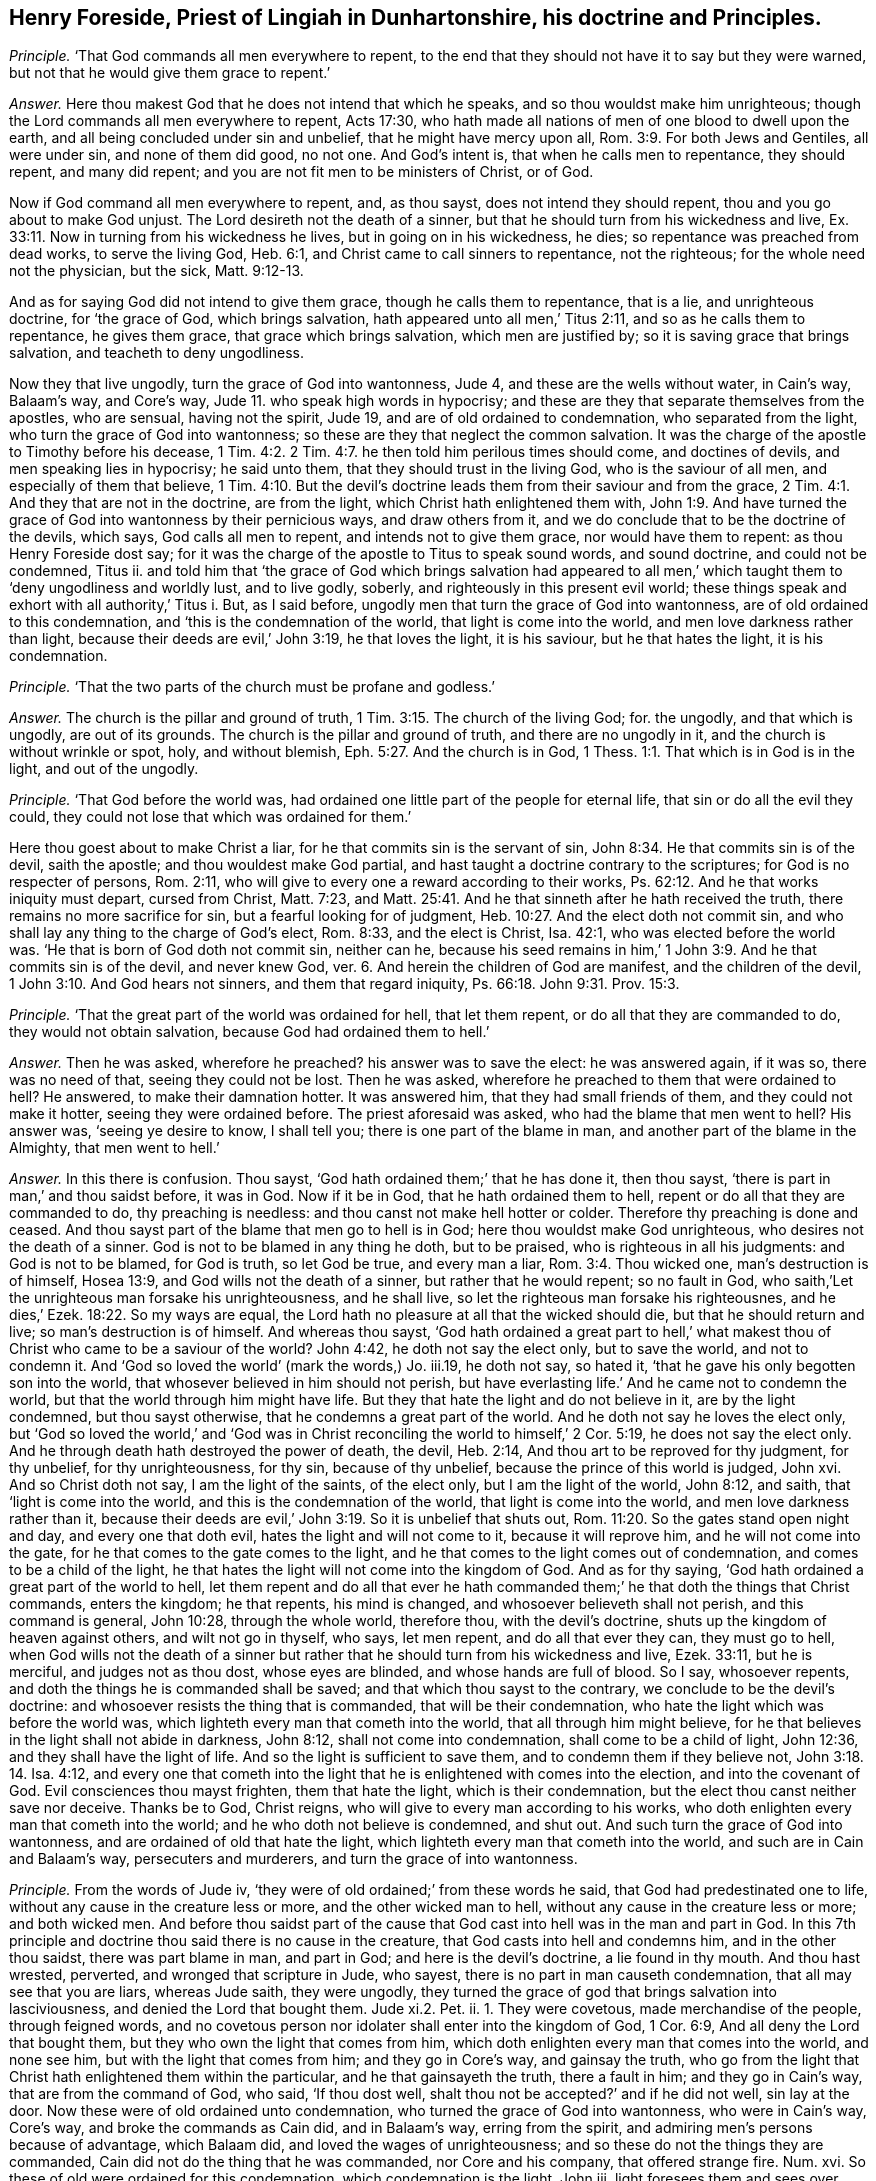 [.style-blurb, short="Henry Foreside"]
== Henry Foreside, Priest of Lingiah in Dunhartonshire, his doctrine and Principles.

[.discourse-part]
_Principle._ '`That God commands all men everywhere to repent,
to the end that they should not have it to say but they were warned,
but not that he would give them grace to repent.`'

[.discourse-part]
_Answer._ Here thou makest God that he does not intend that which he speaks,
and so thou wouldst make him unrighteous;
though the Lord commands all men everywhere to repent, Acts 17:30,
who hath made all nations of men of one blood to dwell upon the earth,
and all being concluded under sin and unbelief, that he might have mercy upon all, Rom. 3:9.
For both Jews and Gentiles, all were under sin, and none of them did good,
no not one.
And God`'s intent is, that when he calls men to repentance, they should repent,
and many did repent; and you are not fit men to be ministers of Christ, or of God.

Now if God command all men everywhere to repent, and, as thou sayst,
does not intend they should repent, thou and you go about to make God unjust.
The Lord desireth not the death of a sinner,
but that he should turn from his wickedness and live, Ex. 33:11.
Now in turning from his wickedness he lives,
but in going on in his wickedness, he dies; so repentance was preached from dead works,
to serve the living God, Heb. 6:1, and Christ came to call sinners to repentance,
not the righteous; for the whole need not the physician, but the sick, Matt. 9:12-13.

And as for saying God did not intend to give them grace,
though he calls them to repentance, that is a lie, and unrighteous doctrine,
for '`the grace of God, which brings salvation,
hath appeared unto all men,`' Titus 2:11, and so as he calls them to repentance,
he gives them grace, that grace which brings salvation, which men are justified by;
so it is saving grace that brings salvation, and teacheth to deny ungodliness.

Now they that live ungodly, turn the grace of God into wantonness, Jude 4,
and these are the wells without water, in Cain`'s way, Balaam`'s way, and Core`'s way,
Jude 11. who speak high words in hypocrisy;
and these are they that separate themselves from the apostles, who are sensual,
having not the spirit, Jude 19, and are of old ordained to condemnation,
who separated from the light, who turn the grace of God into wantonness;
so these are they that neglect the common salvation.
It was the charge of the apostle to Timothy before his decease, 1 Tim. 4:2.
2 Tim. 4:7. he then told him perilous times should come,
and doctines of devils, and men speaking lies in hypocrisy; he said unto them,
that they should trust in the living God, who is the saviour of all men,
and especially of them that believe, 1 Tim. 4:10.
But the devil`'s doctrine leads
them from their saviour and from the grace, 2 Tim. 4:1.
And they that are not in the doctrine, are from the light,
which Christ hath enlightened them with, John 1:9.
And have turned the grace of God into wantonness by their pernicious ways,
and draw others from it, and we do conclude that to be the doctrine of the devils,
which says, God calls all men to repent, and intends not to give them grace,
nor would have them to repent: as thou Henry Foreside dost say;
for it was the charge of the apostle to Titus to speak sound words, and sound doctrine,
and could not be condemned, Titus ii.
and told him that '`the grace of God which brings salvation had appeared
to all men,`' which taught them to '`deny ungodliness and worldly lust,
and to live godly, soberly, and righteously in this present evil world;
these things speak and exhort with all authority,`' Titus i. But, as I said before,
ungodly men that turn the grace of God into wantonness,
are of old ordained to this condemnation, and '`this is the condemnation of the world,
that light is come into the world, and men love darkness rather than light,
because their deeds are evil,`' John 3:19, he that loves the light, it is his saviour,
but he that hates the light, it is his condemnation.

[.discourse-part]
_Principle._ '`That the two parts of the church must be profane and godless.`'

[.discourse-part]
_Answer._ The church is the pillar and ground of truth, 1 Tim. 3:15.
The church of the living God; for.
the ungodly, and that which is ungodly, are out of its grounds.
The church is the pillar and ground of truth, and there are no ungodly in it,
and the church is without wrinkle or spot, holy, and without blemish, Eph. 5:27.
And the church is in God, 1 Thess. 1:1.
That which is in God is in the light, and out of the ungodly.

[.discourse-part]
_Principle._ '`That God before the world was,
had ordained one little part of the people for eternal life,
that sin or do all the evil they could,
they could not lose that which was ordained for them.`'

Here thou goest about to make Christ a liar,
for he that commits sin is the servant of sin, John 8:34.
He that commits sin is of the devil, saith the apostle;
and thou wouldest make God partial,
and hast taught a doctrine contrary to the scriptures;
for God is no respecter of persons, Rom. 2:11,
who will give to every one a reward according to their works, Ps. 62:12.
And he that works iniquity must depart, cursed from Christ,
Matt. 7:23,
and Matt. 25:41. And he that sinneth after he hath received the truth,
there remains no more sacrifice for sin, but a fearful looking for of judgment, Heb. 10:27.
And the elect doth not commit sin,
and who shall lay any thing to the charge of God`'s elect, Rom. 8:33,
and the elect is Christ, Isa. 42:1, who was elected before the world was.
'`He that is born of God doth not commit sin, neither can he,
because his seed remains in him,`' 1 John 3:9. And he that commits sin is of the devil,
and never knew God, ver. 6. And herein the children of God are manifest,
and the children of the devil, 1 John 3:10. And God hears not sinners,
and them that regard iniquity, Ps. 66:18. John 9:31. Prov. 15:3.

[.discourse-part]
_Principle._ '`That the great part of the world was ordained for hell, that let them repent,
or do all that they are commanded to do, they would not obtain salvation,
because God had ordained them to hell.`'

[.discourse-part]
_Answer._ Then he was asked, wherefore he preached?
his answer was to save the elect: he was answered again, if it was so,
there was no need of that, seeing they could not be lost.
Then he was asked, wherefore he preached to them that were ordained to hell?
He answered, to make their damnation hotter.
It was answered him, that they had small friends of them,
and they could not make it hotter, seeing they were ordained before.
The priest aforesaid was asked, who had the blame that men went to hell?
His answer was, '`seeing ye desire to know, I shall tell you;
there is one part of the blame in man, and another part of the blame in the Almighty,
that men went to hell.`'

[.discourse-part]
_Answer._ In this there is confusion.
Thou sayst, '`God hath ordained them;`' that he has done it, then thou sayst,
'`there is part in man,`' and thou saidst before, it was in God.
Now if it be in God, that he hath ordained them to hell,
repent or do all that they are commanded to do, thy preaching is needless:
and thou canst not make hell hotter or colder.
Therefore thy preaching is done and ceased.
And thou sayst part of the blame that men go to hell is in God;
here thou wouldst make God unrighteous, who desires not the death of a sinner.
God is not to be blamed in any thing he doth, but to be praised,
who is righteous in all his judgments: and God is not to be blamed, for God is truth,
so let God be true, and every man a liar, Rom. 3:4. Thou wicked one,
man`'s destruction is of himself, Hosea 13:9, and God wills not the death of a sinner,
but rather that he would repent; so no fault in God,
who saith,`'Let the unrighteous man forsake his unrighteousness, and he shall live,
so let the righteous man forsake his righteousnes,
and he dies,`' Ezek. 18:22. So my ways are equal,
the Lord hath no pleasure at all that the wicked should die,
but that he should return and live; so man`'s destruction is of himself.
And whereas thou sayst,
'`God hath ordained a great part to hell,`' what makest
thou of Christ who came to be a saviour of the world?
John 4:42, he doth not say the elect only, but to save the world, and not to condemn it.
And '`God so loved the world`' (mark the words,) Jo. iii.19, he doth not say,
so hated it, '`that he gave his only begotten son into the world,
that whosever believed in him should not perish,
but have everlasting life.`' And he came not to condemn the world,
but that the world through him might have life.
But they that hate the light and do not believe in it, are by the light condemned,
but thou sayst otherwise, that he condemns a great part of the world.
And he doth not say he loves the elect only,
but '`God so loved the world,`' and '`God was in Christ
reconciling the world to himself,`' 2 Cor. 5:19,
he does not say the elect only.
And he through death hath destroyed the power of death, the devil, Heb. 2:14,
And thou art to be reproved for thy judgment, for thy unbelief, for thy unrighteousness,
for thy sin, because of thy unbelief, because the prince of this world is judged,
John xvi.
And so Christ doth not say, I am the light of the saints, of the elect only,
but I am the light of the world, John 8:12, and saith,
that '`light is come into the world, and this is the condemnation of the world,
that light is come into the world, and men love darkness rather than it,
because their deeds are evil,`' John 3:19. So it is unbelief that shuts out, Rom. 11:20.
So the gates stand open night and day, and every one that doth evil,
hates the light and will not come to it, because it will reprove him,
and he will not come into the gate, for he that comes to the gate comes to the light,
and he that comes to the light comes out of condemnation,
and comes to be a child of the light,
he that hates the light will not come into the kingdom of God.
And as for thy saying, '`God hath ordained a great part of the world to hell,
let them repent and do all that ever he hath commanded
them;`' he that doth the things that Christ commands,
enters the kingdom; he that repents, his mind is changed,
and whosoever believeth shall not perish, and this command is general, John 10:28,
through the whole world, therefore thou, with the devil`'s doctrine,
shuts up the kingdom of heaven against others, and wilt not go in thyself, who says,
let men repent, and do all that ever they can, they must go to hell,
when God wills not the death of a sinner but rather
that he should turn from his wickedness and live,
Ezek. 33:11, but he is merciful, and judges not as thou dost, whose eyes are blinded,
and whose hands are full of blood.
So I say, whosoever repents, and doth the things he is commanded shall be saved;
and that which thou sayst to the contrary, we conclude to be the devil`'s doctrine:
and whosoever resists the thing that is commanded, that will be their condemnation,
who hate the light which was before the world was,
which lighteth every man that cometh into the world, that all through him might believe,
for he that believes in the light shall not abide in darkness, John 8:12,
shall not come into condemnation, shall come to be a child of light, John 12:36,
and they shall have the light of life.
And so the light is sufficient to save them, and to condemn them if they believe not,
John 3:18. 14. Isa. 4:12,
and every one that cometh into the light that he
is enlightened with comes into the election,
and into the covenant of God.
Evil consciences thou mayst frighten, them that hate the light,
which is their condemnation, but the elect thou canst neither save nor deceive.
Thanks be to God, Christ reigns, who will give to every man according to his works,
who doth enlighten every man that cometh into the world;
and he who doth not believe is condemned, and shut out.
And such turn the grace of God into wantonness,
and are ordained of old that hate the light,
which lighteth every man that cometh into the world,
and such are in Cain and Balaam`'s way, persecuters and murderers,
and turn the grace of into wantonness.

[.discourse-part]
_Principle._ From the words of Jude iv, '`they were of old ordained;`' from these words he said,
that God had predestinated one to life, without any cause in the creature less or more,
and the other wicked man to hell, without any cause in the creature less or more;
and both wicked men.
And before thou saidst part of the cause that God
cast into hell was in the man and part in God.
In this 7th principle and doctrine thou said there is no cause in the creature,
that God casts into hell and condemns him, and in the other thou saidst,
there was part blame in man, and part in God; and here is the devil`'s doctrine,
a lie found in thy mouth.
And thou hast wrested, perverted, and wronged that scripture in Jude, who sayest,
there is no part in man causeth condemnation, that all may see that you are liars,
whereas Jude saith, they were ungodly,
they turned the grace of god that brings salvation into lasciviousness,
and denied the Lord that bought them.
Jude xi.2. Pet.
ii. 1. They were covetous, made merchandise of the people, through feigned words,
and no covetous person nor idolater shall enter into the kingdom of God, 1 Cor. 6:9,
And all deny the Lord that bought them, but they who own the light that comes from him,
which doth enlighten every man that comes into the world, and none see him,
but with the light that comes from him; and they go in Core`'s way,
and gainsay the truth,
who go from the light that Christ hath enlightened them within the particular,
and he that gainsayeth the truth, there a fault in him; and they go in Cain`'s way,
that are from the command of God, who said, '`If thou dost well,
shalt thou not be accepted?`' and if he did not well, sin lay at the door.
Now these were of old ordained unto condemnation,
who turned the grace of God into wantonness, who were in Cain`'s way, Core`'s way,
and broke the commands as Cain did, and in Balaam`'s way, erring from the spirit,
and admiring men`'s persons because of advantage, which Balaam did,
and loved the wages of unrighteousness;
and so these do not the things they are commanded,
Cain did not do the thing that he was commanded, nor Core and his company,
that offered strange fire.
Num. xvi.
So these of old were ordained for this condemnation, which condemnation is the light,
John iii.
light foresees them and sees over them, and condemns them,
when they arise and go out from the spirit of God in them.
And here all may see, here was fault worthy of condemnation:,
And those were they that sensually separated themselves from the apostles,
and had not the spirit, Jude x ix.
in their days, who were covetous, who went for the gift and reward,
who were like raging waves of the sea, who were spots in feasts of charity, feasting,
feeding without fear 2 Peter ii.
Who admired men`'s persons because of advantage, and spoke high words in hypocrisy,
'`wells without water, trees without fruit, raging waves of the sea,
foaming out their own shame, clouds without water, carried about with tempests,
spots in the feasts of charity, like unto Sodom and Gomorrah`' in filthiness,
who go from the, light that does convince them; so there is the self-separation,
and there is the condemnation that comes over them, the light;
and these are they that separated from the apostles; who said,
'`love your enemies,`' Matt. 5:44. who are men gone into the world,
who are in Cain`'s way in envy, in Core`'s way gainsaying the light;
they are like raging, waves of the sea, foaming out their shame in their pulpits.
So you are the men that separate from the apostles, that are in Cain`'s way,
and Core`'s way, who are out of the life and sacrifice the saints were in,
who would murder,
who gainsay the light that doth enlighten every man that cometh into the world,
so are against the common salvation.

And ye are like Cain, foaming and raging in your pulpits,
and would murder all that are contrary to you, whose sacrifice God accepts,
and yours he does not; and God would have accepted Cain, if he had done well.
Gen. iv.
So God is merciful and a just God, but Cain did not well;
therefore woe went out from God against him, and so there was fault in him and not in God,
which was the cause of his condemnation.
So you that are in Balaam`'s way, loving the wages of unrighteousness,
admiring men`'s persons because of advantage,
ye are out of the faith that is held without respect of persons, James ii.
and so separated from the apostles, to whom Christ said, '`Freely ye have received,
freely give;`' and you will not give freely, who are raging and foaming,
without you have augmentations, stipends, glebe-lands, or tithes, great sums of money,
gifts or rewards from great houses:
so you deny the light that enlighteneth every man that cometh into the world,
and so gainsay the common salvation.
Jude i. You gainsay the truth, that doth enlighten every man that cometh into the world,
so you are in Core`'s way; and would have the persons of saints murdered,
so in Cain`'s way;
and as ye confess that ye have not the spirit that gave forth the scripture,
so you are in the self-separation;
and ye deny the light that enlighteneth every man that cometh into the world,
which is the Lord, John 8:12. and so deny the Lord that bought you. 2 Pet. 2:1.
And so are for condemnation,
who are of that stock that separate themselves from the apostles, sensual,
having not the spirit, who are in Cain`'s way, that would kill and murder,
and out of the apostle`'s way, who said, '`love your enemies;`' who are in Balaam`'s way,
for gifts and rewards, and admiring men`'s persons because of advantage;
to them speaking high words in hypocrisy;
and out of the apostle`'s way to whom Christ said, '`Freely ye have received,
freely give.`' Matt. 10:6. And out of the prophet`'s way, who said,
'`come without a price.`' Isa. 4:1. 2. And ye will have the price,
or else you will not come.
Let all that can, read Jude over,
and see if there was not cause in man of his condemnation, and not in God;
and so have not you proved yourselves in the doctrine of the devils, and in lies,
and would make God unrighteous, and the apostles unrighteous?
For there was fault in Cain, fault in Balaam, and fault in Core, and fault in Sodom,
and fault in them that turned the grace of God into wantonness,
which were of old ordained for this condemnation.
Jude iv.
Which condemnation is, that light is come into the world,
and men love darkness rather than light, because their deeds are evil.
And so the apostles taught that there was fault in man, as ye may read in Jude,
and thou hast taught that there is none; so then thou art unrighteous,
who would make God and the apostles unrighteous, like thyself.
Let all that fear God, who are now come to the judgment seat before the Almighty God,
judge who have been they that have erred from the apostles`' doctrine;
with it you are judged, and you must have a reward according to your works.
And he that comes to life, comes out of his wickedness,
and the wicked man enters not into the kingdom of God.
Rev. xxi.
And the promise is to the seed, and he that works iniquity departs from the seed. Gal. 3:16.
And the election obtains it. Rom. 11:7.
Not he that wills, nor runs, but God that shows mercy.
And whereas thou sayst '`the wicked man is ordained to life,
without any cause in the creature less or more:`'
this is just the devil`'s doctrine again,
to bring every one to hide his talent, and none either to watch or pray;
for there is in the creature, that which brings him to lay aside wickedness,
and to depart from sin, and iniquity, and covetousness, and drunkenness,
which lets him see it, through the obedience of the spirit;
and that is in the creature which brings him to confess his sin, and forsake it,
whereby mercy is showed; '`the power of God worketh in us,`' saith the apostle.
And as they had been servants to unrighteousness,
so came to yield themselves servants unto righteousness.
Rom. vi.
How come the commands of God to be obeyed,
if there be not something in the creature that causes him to obey it?
For thou sayst '`without any cause in the creature:`'
why were all these expressions spoken in scripture,
that they should obey all things that Christ commanded? Matt. 28:20.
And all the statutes and ordinances spoken of in the scriptures,
if there be not something in man to cause him to obey them?
But thy intent is to make God unrighteous who respects no man`'s person,
but gives to every man a reward according to his works, Rev. 2:23.
the one as well as the other;
and all shall appear before the judgment of Christ. 2 Cor. 9:10.
He will judge the world in righteousness.
And there is something in the creature that enlightens
every man that cometh into the world,
whereby he is capable of obeying or disobeying, and not believing comes to be condemned,
and in believing he is saved; he hath the witness in himself. John 3:8.
1 John 5:10. For he that commits sin is the servant of sin. John 8:24.
And there is no respect of persons with God,
but whosoever doth righteousness is accepted of him. Acts 10:34-35.
The apostle said,
'`he perceived God was no respecter of persons;`'
but whosoever doth wickedly hates the light,
and is condemned, but '`whosoever doth the truth,
cometh to the light,`' John 3:21. and so is out of condemnation:
so thou teaches another doctrine.
So as I said before, '`The promise is to the seed, the seed is Christ,
and Christ is all and in all.`' 1 Cor. 15:28. And all
ungodly and wicked men are shut out of the kingdom of God,
into which no wicked men enter,
and man must be turned again from wickedness before he enters. Rev. 21:8.

[.discourse-part]
_Principle._ '`He being asked, what he would do with Quakers, said,
if he had been a civil magistrate,
he would have thought it good service to have cut off all their heads.`'

[.discourse-part]
_Answer._ There ye may all see if he be not of Cain`'s stock,
and what envy proceeds out of his mouth, and unchristian spirit;
and how would he convert them if they were out of the way?
and how would he convince them, who would cut off their heads?
Hath not this proved the Quakers to be in the truth, and he out of it?
And is not the command of Christ, that ye should love your enemies? Matt. 5:44.
Now ye may see, he is out of the command and example,
but follows the example of Cain the murderer.
And doth not he show his envy as much against the magistrates as against the Quakers,
because they will not execute his malice, and slay them for him, and be his executioners?
And were not these priests as mad against the magistrates,
as they are now against the Quakers, at Dunbar fight?
and would not they have had their heads off?
Let their pulpits witness, though now they admire their persons because of advantage,
Jude xvi.
who cannot hold in, but their shame must be uttered forth,
who would slay the persons of men as Cain did.
So woe from the Lord God is gone out against you, who are envious,
and strive to make the people envious;
but the life of God is risen in the hearts of his people,
with which they shall see you all; and the Quakers are out of the way of Cain,
who are in the light of Christ Jesus the saviour of the soul,
in which they come to have a habitation in God, the saviour of all men,
especially of them that believe. 1 Tim. 4:10.
So you that are out of the light are vagabonds,
though ye have great habitations in the earth, for Cain built a city, yet was a vagabond.
Gen. iv.

[.discourse-part]
_Principle._ '`It was asked him of a foreordained number to destruction,
and for what Christ wept over Jerusalem?
He said, '`As he was human he mourned, but his godhead decreed them to hell.`'

[.discourse-part]
_Answer._ This is a lying doctrine of the devil,
for afterwards many of them of Jerusalem came to be converted, as ye may read in Acts ii.
And many of the priests came to be obedient to the faith;
for all being gone astray both Jews and Gentiles, Rom. 3:9. and concluded under sin,
the pure, the eternal, tendered over them,
who had stopped their ears and closed their eyes to that which was pure of God in them,
that they might have come to that which is pure,
and have been gathered under Christ`'s wings, (Matt. 23:37) who is pure,
and so have been converted and healed, and have heard with their ears,
and have seen with their eyes.
And as for the word human, that is not scripture language, it speaks not that language.
And there were converted many thousands of the Jews, and they were pricked to the heart,
when the apostle said, that he was both Lord and Christ whom ye have crucified.
Acts ii.
Mark ye, here thou may see thyself to be a liar;
for here were of the Jews and of Jerusalem, that he had wept over.
Thou sayst he had ordained those to hell (as he was God) who were converted afterwards;
so thou wouldst make God unequal, that the son is not in the Father, and divideth them,
that the son should weep over them, and the godhead decree them to hell.
And did not Christ command his apostles that they should not depart from Jerusalem?
And was not the mighty conversion at Jerusalem?
So did not Christ weep over Jerusalem,
and afterwards was there not a mighty conversion there?
And thou sayst, that as God, he condemned them to hell;
there thou mayst see thyself to be in the devil`'s doctrine. 1 Tim. 4:1.
Many thousands were converted at Jerusalem, which Christ wept over,
before the apostles departed from thence, where he gave them command to stay.
So thy doctrine is damnable, and thou errs from the scriptures.
Let thy mouth forever be stopped.
And are not ye found in the steps of them, Matt.
xxiii.
that Christ gives the mark of blind guides to the multitude, unto the disciples?
Which mark was such as the multitude might take notice of,
and I believe the multitude will take notice of, and know you.
Ye bind heavy burdens upon men`'s shoulders; ye are sayers and not doers;
and '`all their works they do to be seen of men.`' Matt.
vi. They love the uppermost rooms at feasts, and the chief seats in the assemblies,
and greeting in the markets; they stand praying in the synagogues,
and are called of men masters; they were swearers, they scourged in their synagogues,
and persecuted, and do not ye put out of your synagogues?
Christ should send prophets and wise men among them, and they should persecute,
and put out of the synagogues. Matt. 23:34.
They should '`shut up the kingdom of heaven
against men,`' and do not ye do so that deny the light,
'`that lighteth every one that cometh into the world?`' Do any come to the kingdom,
but they who come to the light,
which every man that cometh into the world is enlightened with?
May not the multitude take notice of these things?
You are called of men master, stand praying in the synagogues, having long robes,
love salutations in the markets and the uppermost rooms at feasts,
put out of the synagogues, and are swearers, when Christ said,
'`swear not at all.`' Matt. 5:34. '`And be ye not called of men master,
for one is your master, even Christ,
and all ye are brethren.`' Now here are the marks of the blind guides, as ye may read,
Matt.
xxiii.
Are they not a company of swearers, and will they not swear for their own advantage?
And were not the priests always envious, and false accusers,
provoking the magistrates against the disciples, and against Christ Jesus?
Did not the priests say, Jesus should die for crying against them?
Jer. xxvi.
And were not the priests at work, when any of the saints were murdered,
to stir up the multitude or the magistrates against them?
Were not the chief priests and elders seeking false witness to put Jesus to death? Matt. 26:30.
And did not the high priests say he had spoken blasphemy?
It was Pilate that put him to death;
did not the chief priests persuade their multitude to ask Barabbas, Matt. 27:29.
and crucify Jesus?
And did not they mock him?
See how the priests were always busy for blood,
that all the righteous blood shed upon the earth, might come upon them. Matt. 23:35.
And did not the priests give money to Judas to betray Christ?
And did not the priests give large money to the soldiers to tell a lie,
and say his disciples stole him away by night? Matt. 28:11-13.
Had not Paul authority from the high priest to persecute? Acts 9:1-2.
And so you get your authority from the magistrates,
and the people get their authority from you to persecute.
And would not the chief priests have murdered Paul afterwards, when he was converted?
Acts xxiii.
ii. 7. Did not a company come with swords and staves
from the priests with Judas to take Christ? Mark 14:13.
'`As a troop of robbers wait for a man,
so loth a company of priests murder in the way by
consent,`' and have not ye consented together? Hosea 6:2.

[.discourse-part]
_Principle._ '`That Christ scorned men when he bade them he perfect,
because he knew it was impossible for them.`'

[.discourse-part]
_Answer._ This is wickedness and impudency to say Christ scorned men when he bade them be perfect.
This is antichrist and the devil`'s doctrine,
to say that Christ did command that which men could not come to;
for neither Christ nor God commanded any thing, but what should be attained unto;
and it will be attained unto, and hath been attained unto, Christ said,
be perfect as your heavenly Father is perfect, Matt. 5:4.
he knew that they might be perfect if they came into the kingdom of God,
for there no imperfect thing must enter.
Rev. xxi.
And so he did speak that which he knew people should come into,
if they ever came into the kingdom of God.
What is this to thee who cannot love enemies?
For they that love enemies, shall know perfection,
and perfect love and patience have their perfect work. James 1:4.
The apostles spoke wisdom to them that were perfect,
but not the world`'s wisdom, which comes to nothing, 1 Cor. 2:6.
and the work of the ministry was for the perfecting of the saints,
till they all came into the unity of the faith, unto the knowledge of the son of God,
unto a perfect man, and unto the measure, and stature, and fulness of Christ.
Eph. iv.
And they should not be any more tossed to and fro with the windy doctrines of men,
nor cunning craftiness wherewith they lie in wait to deceive;
and thus art thou tossed up and down with every wind,
and far off the work of the ministry, when thou sayst blasphemously,
'`Christ scorned men when he bade them be perfect.`' Christ did not scorn them,
but thy doctrine is imperfect,
and thou and you that transgress and abide not in the doctrine of Christ are antichrist,
as ye may read, 2 John 9:10.

[.discourse-part]
_Principle._ '`When it was asked him,
of the words that Peter spake of concerning them that brought in damnable heresies,
and denied the Lord that bought them,
he said they did but think the Lord had bought them, but they were not bought,
but they thought they had been so.`'

[.discourse-part]
_Answer._ Here again with thy damnable doctrine,
thou dost go about to make Peter and Jude liars, who speakest contrary to scripture,
and pervertest their doctrine; and the words of Peter are thus,
'`even denying the Lord that bought them.`' 2 Pet. 2:1. and the words of Jude iv.
'`denying the only Lord God,
and our Lord Jesus Christ.`' And thou sayst the Lord had not bought them,
but they thought he had bought them: woe and misery will be thy portion,
that thou shouldst so wickedly pervert the apostles`' doctrine and the scripture, Acts 13:10.
and bring in such damnable and devilish doctrine,
and speak such lies in hypocrisy, whose conscience is seared with a hot iron.
1 Tim.
iv. It is time for people to turn away from you, who have so long deceived them.

[.discourse-part]
_Principle._ Concerning these words of Ezekiel 18:28. '`If
the righteous man turn away from his righteousness,
his former righteousness shall be no more remembered;`' and he said,
'`the meaning of that scripture was, they thought they had been righteous,
but they were not, but supposed it had been so.`'

[.discourse-part]
_Answer._ Here in this thou art a minister of unrighteousness;
thou goest about to make God a liar, and the prophets, and pervertest the scriptures;
for if the righteous man forsakes his righteousness, and commits sin and iniquity,
and trespasses, he shall die, and not live in the former righteousness;
but if he forsake his sin, trespasses, and transgressions,
in the righteousness that he hath done, and doth, he shall live;
so God`'s ways are equal.
Ezek.
xviii.
And thou sayst, they thought they had been righteous, but it was not so.
And the Lord by the prophet saith it was so,
that they should live in their righteousness, and should die if they departed from it,
and transgressed: here thou art a diminisher from the prophets and apostles`' words,
whose name is diminished out of the book of life; read Rev. 22:19.

[.discourse-part]
_Principle._ '`He denied that Christ died for all men, but for the elect.`'

[.discourse-part]
_Answer._ Contrary to John`'s doctrine, who saith, '`He is the propitiation for our sins,
and not for our sins only,
but for the sins of the whole world.`' 1 John 2:2. And so it is the unbelievers
that are shut out by not believing in the light that men are enlightened with,
with which light they might see the one offering, who tasted death for every man, Heb. 2:9.
and which doth enlighten every man that cometh into the world,
that all through him might believe.
And they that believe not in the light are condemned, John 3:18.
but believing in the light, they shall come out of condemnation.
And he is the saviour of all men, but especially of them that believe. 1 Tim. 4:10.
And '`the grace of God which brings salvation
hath appeared to all men,`' which was the saints`' teacher, Titus 2:11-12.
and they that turn it into wantonness, shall be condemned by it,
Jude iv.
And they that heap up teachers, 2 Tim. 4:3. after their own lusts,
as they did that went out from the apostles`' doctrine, before the apostles`' decease, 1 John 2:19.
such have turned the grace of God that brings salvation into wantonness,
and say it hath not appeared unto all men.
And Christ Jesus doth enlighten every man that cometh into the world,
that they might believe and walk after him, and saith,
'`they that follow him shall not abide in darkness,
but shall become the children of light,
and have the light of life.`' John 8:12. Now they that hate the light say,
it is not sufficient, it is not a saving light,
but they shall find it sufficient to condemn them, and their unbelief,
for not believing in it; for by believing in it, they come to have the light of life. John 8:12.
and John 12:36.

[.discourse-part]
_Principle._ '`He being asked who were hirelings, if they were not that did take hire?
His answer was, they were hirelings that did not take hire, and to prove it,
he brought that scripture in Philippians of them that preached Christ of envy and strife.`'

[.discourse-part]
_Answer._ Now all may see what doctrine he brings to pervert or wrest the scriptures, Phil. 1:15.
to prove them hirelings that do not take hire!
That in the Philippians doth not prove that they were hirelings,
neither did they take hire, so that makes nothing for his purpose,
though for this purpose he brings that scripture,
but that his folly and darkness might appear, and be made manifest by the light,
for his deeds are now come to it, who is unfit to talk of the scripture.

[.discourse-part]
_Principle._ '`He said it was the clear mark of the devil to go up
and down from place to place to preach as the Quakers do.`'

[.discourse-part]
_Answer._ Now here in this he may charge all the prophets, Christ, and his apostles,
who went up and down from place to place, Heb.
xi. that this is the mark of the devil; but this doth manifest and bring to light,
and discover the Presbyterian priests of Scotland, who lie in dens and corners,
and fat benefits, and there stick in the earth, and have crept into houses;
who say it is the devil`'s mark to go up and down to preach,
but in this they manifest themselves to be judged
by the practice of Christ and his apostles,
that their folly might appear unto all men. Luke 9:5.
8+++.+++ Heb.
xi. The Presbyterian priests are turned like Ranters, who say, whatsoever man doth,
God hath a hand in doing it, whether good or evil; if a man commit ever so much sin,
and live ever so wickedly, he shall go to heaven if he be ordained there to come.
How was God grieved when David sinned?
The Lord was angry; the Lord was wroth when the children of Israel sinned against him;
it grieved the Lord that he had made man, when all flesh had corrupted his way, Gen. 6:6.
and thou and you go about to make God the author of sin,
and say God hath a hand in whatsoever a man doth here.
Again, you and thou are in the doctrines of devils: what!
Shall we say that God is the author of sin?
God forbid. Rom. 6.
They that transgress the commandments of God, provoke him to anger,
and though God created the evil, Isa. 49:7. yet his commandment was to man,
that he should not go into it, Gen. 2:17. Gen. 4:7. Ezek. 18.
but when he did, he transgressed the command of God.
So he who saith, if ye murder, God is the author of it; if ye persecute,
God is the author of it; if ye do unrighteously, God is the author of it;
you that murder, persecute, and do not righteously,
are of him that kept not the command of God, of whom ye are, John xliv.
that would persecute and murder.
Thou art gone out of the command of God, and joined with the devil, 1 John 3:8.
that went out of the truth.
The devil went out of his estate, and the woman hearkened to him,
and went out of her estate, and man hearkened to the woman. Gen. 3.
The Jews went out of their state, when they persecuted, Matt. 27:25.
Cain went out of his state when he murdered,
and Balaam went out of his state when he coveted the wages of unrighteousness. Gen. 4.
The christians went out of their estate, since the days of persecution,
and admired men`'s persons.
Numb. 22. Jude 11.
Core went out of his state when he gainsaid the truth.
Numb. 16. Jude 11.
The false prophet, and antichrist, which is the beast, and the mother of harlots,
went forth from the state of the apostles, 1 John 2:19.
which hath been since the days of the apostles.
And so all wars, and fightings, and adversaries, arise from being out of the truth,
James 4. there is pride, and Lucifer. Isa. 14.
and that is it, that is of old ordained to condemnation, Jude iv.
and to be kept down and to be condemned everlastingly,
and there the time shall be witnessed when it shall be fit for the fire,
and death and hell, and the false prophet,
and the dragon, and the serpent, cast into it. Rev. 20:14.
But the leaven is known that leavens into the new lump, 1 Cor. 5:7.
the everlasting fire that burns forever, Mark 9:46.
How have the professions, forms, and religions, fallen from,
and lost the state that Christ was in, the prophets were in, Abraham was in,
David was in, Moses and the apostles were in: and remain in a form of their words, 2 Tim. 3:5.
and murder them that enjoy their life, and persecute them.
The devil abode not in the truth. John 8:44.
Adam and Eve abode not in the truth, but transgressed. Gen. 3.
Cain abode not in the truth when he murdered Abel. Gen. 4.
The Jews abode not in the truth, but crucified the just. James 5:6.
Antichrist, and the false prophets, since the days of the apostles,
and the beast, abode not in the truth, 1 John 2:19. that made war against the saints.
Rev. 13.
And here are the murderers, the envious, the persecutors, and fighters,
whose sacrifice God never accepted, Gen. 4:5. in all ages:
and these are they that persecuted those that were in the truth,
whose sacrifice God accepted.
To the witness for God in you all, I speak; that you may see your fall from the truth,
out of the prophets`' life, Christ`'s life, and the apostles`' life;
so you are out of the commands, and fallen from God,
and then say that none can keep the commandments,
that is the word that shall stand forever;
for ye are they that love not God, John 14:13.
1 John 2:4. but are of the beast and false prophet
that make war against them that keep the commands of God, Rev. 22:11.
So that he who saith, none can keep the commandments,
is fallen out of the truth, and the commandments of God. 1 John 2:4.
John 8:44. And to him the truth is death, and the commands of God,
in which the saints live, to whom the commandments are not grievous. 1 John 5:3.
